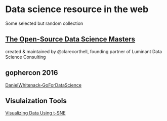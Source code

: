 * Data science resource in the web
Some selected but random collection
** [[https://github.com/datasciencemasters/go][The Open-Source Data Science Masters]]
created & maintained by @clarecorthell, founding partner of Luminant Data Science Consulting

** gophercon 2016
 [[https://github.com/gophercon/2016-talks/tree/master/DanielWhitenack-GoForDataScience][DanielWhitenack-GoForDataScience]]

** Visulaization Tools
[[https://www.youtube.com/watch?v=RJVL80Gg3lA&list=UUtXKDgv1AVoG88PLl8nGXmw][Visualizing Data Using t-SNE]]

